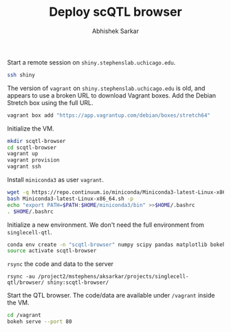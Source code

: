 #+TITLE: Deploy scQTL browser
#+AUTHOR: Abhishek Sarkar

Start a remote session on ~shiny.stephenslab.uchicago.edu~.

#+BEGIN_SRC sh :session shiny
  ssh shiny
#+END_SRC

The version of ~vagrant~ on ~shiny.stephenslab.uchicago.edu~ is old, and
appears to use a broken URL to download Vagrant boxes. Add the Debian Stretch
box using the full URL.

#+BEGIN_SRC sh :session shiny
  vagrant box add "https://app.vagrantup.com/debian/boxes/stretch64"
#+END_SRC

Initialize the VM.

#+BEGIN_SRC sh :session shiny
  mkdir scqtl-browser
  cd scqtl-browser
  vagrant up
  vagrant provision
  vagrant ssh
#+END_SRC

Install ~miniconda3~ as user ~vagrant~.

#+BEGIN_SRC sh :session shiny
  wget -q https://repo.continuum.io/miniconda/Miniconda3-latest-Linux-x86_64.sh
  bash Miniconda3-latest-Linux-x86_64.sh -p
  echo "export PATH=$PATH:$HOME/miniconda3/bin" >>$HOME/.bashrc
  . $HOME/.bashrc
#+END_SRC

Initialize a new environment. We don't need the full environment from
~singlecell-qtl~.

#+BEGIN_SRC sh :session shiny
  conda env create -n "scqtl-browser" numpy scipy pandas matplotlib bokeh
  source activate scqtl-browser
#+END_SRC

~rsync~ the code and data to the server

#+BEGIN_SRC sh :dir 
  rsync -au /project2/mstephens/aksarkar/projects/singlecell-qtl/browser/ shiny:scqtl-browser/
#+END_SRC

Start the QTL browser. The code/data are available under ~/vagrant~ inside the VM.

#+BEGIN_SRC sh :session shiny
  cd /vagrant
  bokeh serve --port 80
#+END_SRC
